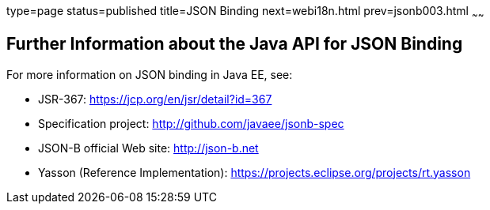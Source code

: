 type=page
status=published
title=JSON Binding
next=webi18n.html
prev=jsonb003.html
~~~~~~

[[further-information-about-the-java-api-for-json-binding]]
Further Information about the Java API for JSON Binding
-------------------------------------------------------

For more information on JSON binding in Java EE, see:

* JSR-367: https://jcp.org/en/jsr/detail?id=367
* Specification project: http://github.com/javaee/jsonb-spec
* JSON-B official Web site: http://json-b.net
* Yasson (Reference Implementation): https://projects.eclipse.org/projects/rt.yasson

